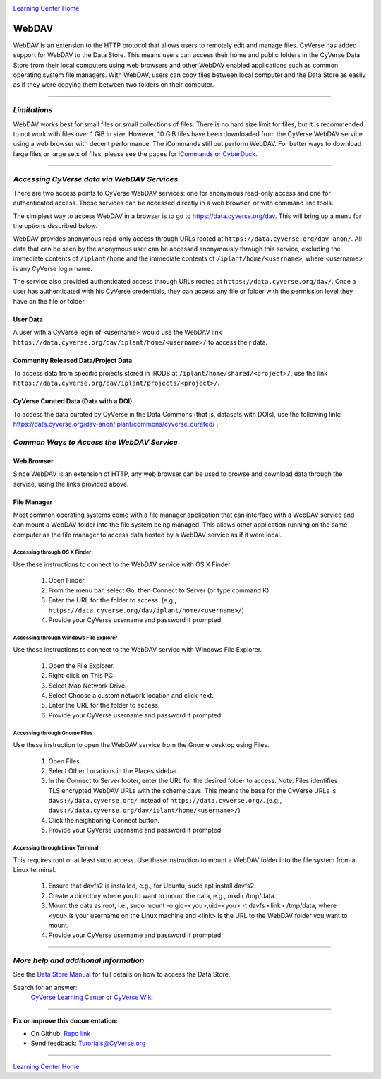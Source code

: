 |CyVerse logo|_

|Home_Icon|_
`Learning Center Home <http://learning.cyverse.org/>`_


**WebDAV**
-----------------------------------

WebDAV is an extension to the HTTP protocol that allows users to remotely edit and manage files. CyVerse has added support for WebDAV to the Data Store. This means users can access their home and public folders in the CyVerse Data Store from their local computers using web browsers and other WebDAV enabled applications such as common operating system file managers. With WebDAV, users can copy files between local computer and the Data Store as easily as if they were copying them between two folders on their computer.

----

*Limitations*
~~~~~~~~~~~~~~~~~~~~~~~~~~~~~~~~~~~~~~~~~~~~~~~~~~~~~~~~~~~~~~~~~
WebDAV works best for small files or small collections of files. There is no hard size limit for files, but it is recommended to not work with files over 1 GiB in size. However, 10 GiB files have been downloaded from the CyVerse WebDAV service using a web browser with decent performance. The iCommands still out perform WebDAV.  For better ways to download large files or large sets of files, please see the pages for `iCommands <./step2.html>`_ or `CyberDuck <./step1.html>`_.

----

*Accessing CyVerse data via WebDAV Services*
~~~~~~~~~~~~~~~~~~~~~~~~~~~~~~~~~~~~~~~~~~~~~~~~~~

There are two access points to CyVerse WebDAV services: one for anonymous read-only access and one for authenticated access. These services can be accessed directly in a web browser, or with command line tools.

The simiplest way to access WebDAV in a browser is to go to https://data.cyverse.org/dav. This will bring up a menu for the options described below.

WebDAV provides anonymous read-only access through URLs rooted at ``https://data.cyverse.org/dav-anon/``. All data that can be seen by the anonymous user can be accessed anonymously through this service, excluding the immediate contents of ``/iplant/home`` and the immediate contents of ``/iplant/home/<username>``, where <username> is any CyVerse login name. 

The service also provided authenticated access through URLs rooted at ``https://data.cyverse.org/dav/``. Once a user has authenticated with his CyVerse credentials, they can access any file or folder with the permission level they have on the file or folder.

User Data
=========
A user with a CyVerse login of <username> would use the WebDAV link ``https://data.cyverse.org/dav/iplant/home/<username>/`` to access their data. 

Community Released Data/Project Data
=============
To access data from specific projects stored in iRODS at ``/iplant/home/shared/<project>/``, use the link ``https://data.cyverse.org/dav/iplant/projects/<project>/``.

CyVerse Curated Data (Data with a DOI)
=====================
To access the data curated by CyVerse in the Data Commons (that is, datasets with DOIs), use the following link: https://data.cyverse.org/dav-anon/iplant/commons/cyverse_curated/ .


*Common Ways to Access the WebDAV Service*
~~~~~~~~~~~~~~~~~~~~~~~~~~~~~~~~~~~~~~~~~~
Web Browser
=====================

Since WebDAV is an extension of HTTP, any web browser can be used to browse and download data through the service, using the links provided above.

File Manager
=====================

Most common operating systems come with a file manager application that can interface with a WebDAV service and can mount a WebDAV folder into the file system being managed. This allows other application running on the same computer as the file manager to access data hosted by a WebDAV service as if it were local.

Accessing through OS X Finder
''''''''''''''''''''''''''''''
Use these instructions to connect to the WebDAV service with OS X Finder.

 1. Open Finder.
 2. From the menu bar, select Go, then Connect to Server (or type command K).
 3. Enter the URL for the folder to access. (e.g., ``https://data.cyverse.org/dav/iplant/home/<username>/``) 
 4. Provide your CyVerse username and password if prompted. 

Accessing through Windows File Explorer
''''''''''''''''''''''''''''''
Use these instructions to connect to the WebDAV service with Windows File Explorer.

 1. Open the File Explorer.
 2. Right-click on This PC.
 3. Select Map Network Drive.
 4. Select Choose a custom network location and click next.
 5. Enter the URL for the folder to access.
 6. Provide your CyVerse username and password if prompted. 

Accessing through Gnome Files
''''''''''''''''''''''''''''''
Use these instruction to open the WebDAV service from the Gnome desktop using Files.

 1. Open Files.
 2. Select Other Locations in the Places sidebar.
 3. In the Connect to Server footer, enter the URL for the desired folder to access. Note: Files identifies TLS encrypted WebDAV URLs with the scheme davs. This means the base for the CyVerse URLs is ``davs://data.cyverse.org/`` instead of ``https://data.cyverse.org/``.  (e.g., ``davs://data.cyverse.org/dav/iplant/home/<username>/``) 
 4. Click the neighboring Connect button.
 5. Provide your CyVerse username and password if prompted. 

Accessing through Linux Terminal
''''''''''''''''''''''''''''''
This requires root or at least sudo access. Use these instruction to mount a WebDAV folder into the file system from a Linux terminal. 

 1. Ensure that davfs2 is installed, e.g., for Ubuntu, sudo apt install davfs2.
 2. Create a directory where you to want to mount the data, e.g., mkdir /tmp/data.
 3. Mount the data as root, i.e., sudo mount -o gid=<you>,uid=<you> -t davfs <link> /tmp/data, where <you> is your username on the Linux machine and <link> is the URL to the WebDAV folder you want to mount.
 4. Provide your CyVerse username and password if prompted.


----


*More help and additional information*
~~~~~~~~~~~~~~~~~~~~~~~~~~~~~

See the `Data Store Manual <https://wiki.cyverse.org/wiki/display/DS/Data+Store+Table+of+Contents>`_ for full details on how to access the Data Store.

..
    Short description and links to any reading materials

Search for an answer:
    `CyVerse Learning Center <http://learning.cyverse.org>`_ or
    `CyVerse Wiki <https://wiki.cyverse.org>`_

----

**Fix or improve this documentation:**

- On Github: `Repo link <https://github.com/CyVerse-learning-materials/data_store_guide_>`_
- Send feedback: `Tutorials@CyVerse.org <Tutorials@CyVerse.org>`_

----

|Home_Icon|_
`Learning Center Home <http://learning.cyverse.org/>`_


.. |CyVerse logo| image:: ./img/cyverse_rgb.png
    :width: 500
    :height: 100
.. _CyVerse logo: http://learning.cyverse.org/
.. |Home_Icon| image:: ./img/homeicon.png
    :width: 25
    :height: 25
.. _Home_Icon: http://learning.cyverse.org/

